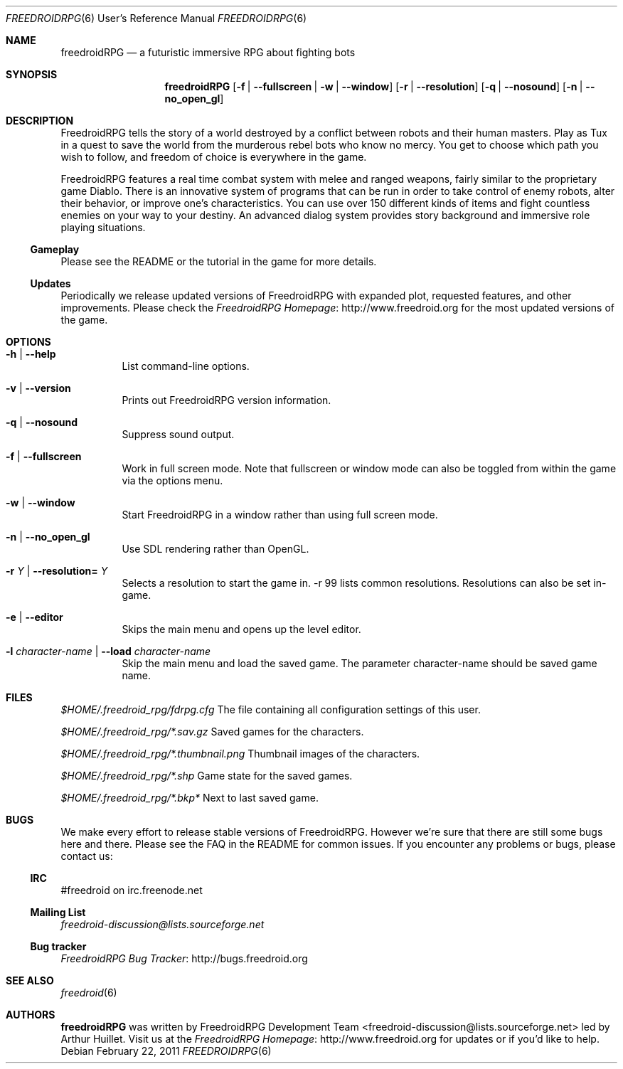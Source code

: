 .\" Copyright (c) 2011 Miles McCammon
.\"
.\" This file is part of Freedroid
.\"
.\" Freedroid is free software; you can redistribute it and/or modify
.\" it under the terms of the GNU General Public License as published by
.\" the Free Software Foundation; either version 2 of the License, or
.\" (at your option) any later version.
.\"
.\" Freedroid is distributed in the hope that it will be useful,
.\" but WITHOUT ANY WARRANTY; without even the implied warranty of
.\" MERCHANTABILITY or FITNESS FOR A PARTICULAR PURPOSE.  See the
.\" GNU General Public License for more details.
.\"
.\" You should have received a copy of the GNU General Public License
.\" along with Freedroid; see the file COPYING. If not, write to the 
.\" Free Software Foundation, Inc., 59 Temple Place, Suite 330, Boston, 
.\" MA  02111-1307  USA
.\"
.\"
.\" Process this file with
.\" groff -man -Tascii freedroidRPG.6
.\" or
.\" nroff -man freedroidRPG.6
.\" or
.\" man -l freedroidRPG.6 
.\" 
.\" to test the local copy of the man page source file.
.\" 
.\" See mdoc(7) for further reference.
.\"
.\"
.\" Note: the Debian project considers lacking a man page a bug. See
.\" http://www.debian.org/doc/debian-policy/ch-docs.html#s12.1
.\"
.Dd $Mdocdate: February 22 2011 $
.\" 
.Dt FREEDROIDRPG 6 URM
.Os
.Sh NAME
.Nm freedroidRPG
.Nd a futuristic immersive RPG about fighting bots
.\"
.\"
.\"
.Sh SYNOPSIS
.Nm
.Op Fl f | -fullscreen | w | -window
.Op Fl r | -resolution
.Op Fl q | -nosound
.Op Fl n | -no_open_gl
.\"
.\"
.\"
.Sh DESCRIPTION
FreedroidRPG tells the story of a world destroyed by a conflict
between robots and their human masters.  Play as Tux in a quest to
save the world from the murderous rebel bots who know no mercy.  You
get to choose which path you wish to follow, and freedom of choice is
everywhere in the game.
.Pp
FreedroidRPG features a real time combat system with melee and ranged
weapons, fairly similar to the proprietary game Diablo.  There is an
innovative system of programs that can be run in order to take control
of enemy robots, alter their behavior, or improve one's
characteristics.  You can use over 150 different kinds of items and
fight countless enemies on your way to your destiny.  An advanced
dialog system provides story background and immersive role playing
situations.
.\"
.Ss Gameplay
Please see the README or the tutorial in the game for more details.
.\"
.Ss Updates
Periodically we release updated versions of FreedroidRPG with expanded
plot, requested features, and other improvements. Please check the
.Lk http://www.freedroid.org "FreedroidRPG Homepage"
for the most updated versions of the game.
.\"
.\"
.\"
.Sh OPTIONS
.Bl -tag -width Ds
.It Fl h | -help
List command-line options.
.\"
.It Fl v | -version
Prints out FreedroidRPG version information.
.\"
.It Fl q | -nosound
Suppress sound output.
.\"
.It Fl f | -fullscreen
Work in full screen mode. Note that fullscreen or window mode can
also be toggled from within the game via the options menu.
.\"
.It Fl w | -window
Start FreedroidRPG in a window rather than using full screen mode.
.\"
.It Fl n | -no_open_gl
Use SDL rendering rather than OpenGL.
.\"
.It Fl r Ar Y No |  Fl -resolution= Ar Y
Selects a resolution to start the game in. -r 99 lists common resolutions. Resolutions can also be set
in-game.
.\"
.It Fl e | -editor
Skips the main menu and opens up the level editor.
.\"
.It Fl l Ar character-name | Fl -load Ar character-name
Skip the main menu and load the saved game. The parameter character-name should be saved
game name.
.El
.\"
.\"
.\"
.Sh FILES
.Pa $HOME/.freedroid_rpg/fdrpg.cfg
The file containing all configuration settings of this user.
.Pp
.Pa $HOME/.freedroid_rpg/*.sav.gz
Saved games for the characters.
.Pp
.Pa $HOME/.freedroid_rpg/*.thumbnail.png
Thumbnail images of the characters.
.Pp
.Pa $HOME/.freedroid_rpg/*.shp
Game state for the saved games.
.Pp
.Pa $HOME/.freedroid_rpg/*.bkp*
Next to last saved game.
.Pp
.\"
.\"
.\"
.Sh BUGS
We make every effort to release stable versions of FreedroidRPG.
However we're sure that there are still some bugs here and there.
Please see the FAQ in the README for common issues. If you encounter
any problems or bugs, please contact us:
.\"
.Ss IRC
#freedroid on irc.freenode.net
.Ss Mailing List
.Mt freedroid-discussion@lists.sourceforge.net
.Ss Bug tracker
.Lk http://bugs.freedroid.org "FreedroidRPG Bug Tracker"
.\"
.\"
.\"
.Sh SEE ALSO
.\"
.Xr freedroid 6
.\"
.\"
.\"
.Sh AUTHORS
.Nm
was written by
.An FreedroidRPG Development Team Aq freedroid-discussion@lists.sourceforge.net
led by Arthur Huillet. Visit us at the
.Lk http://www.freedroid.org "FreedroidRPG Homepage"
for updates or if you'd like to help.
